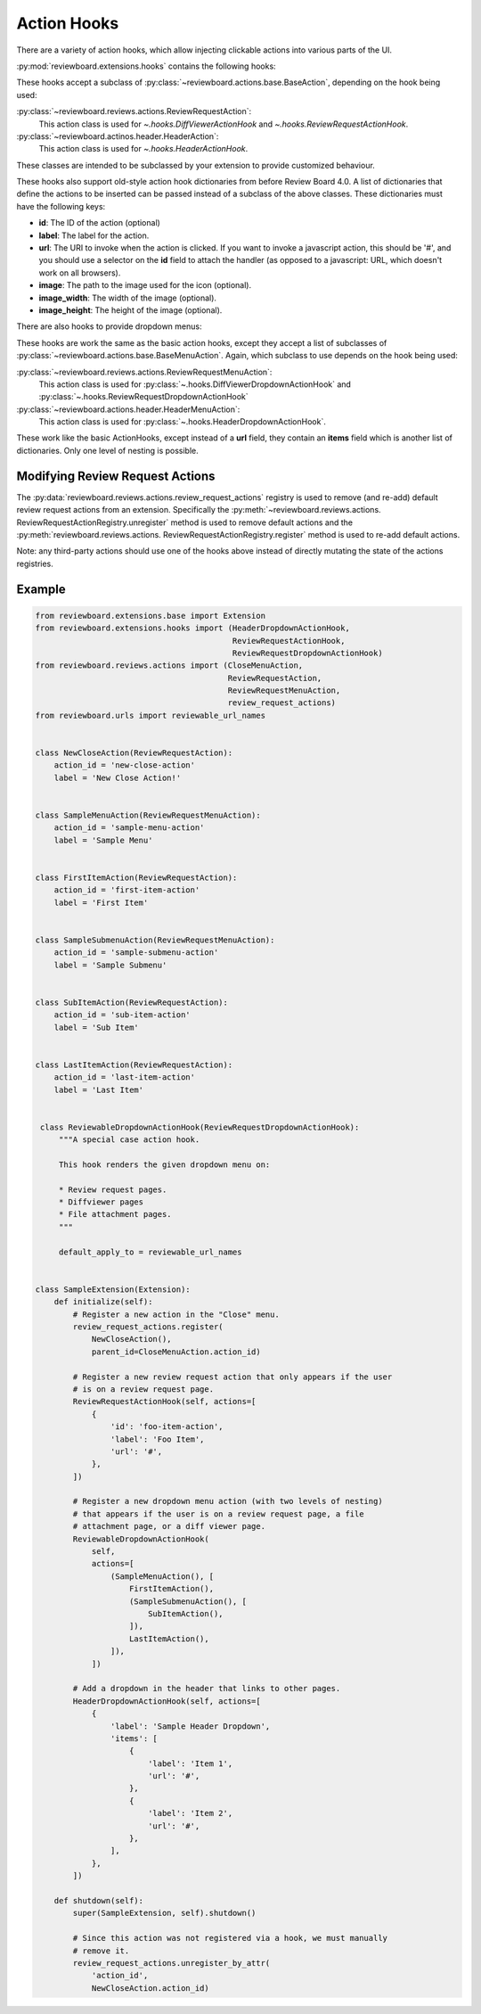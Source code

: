 .. _action-hooks:
.. _action-hook:

============
Action Hooks
============

There are a variety of action hooks, which allow injecting clickable actions
into various parts of the UI.

:py:mod:`reviewboard.extensions.hooks` contains the following hooks:

.. autosummary::

   ~reviewboard.extensions.hooks.ReviewRequestActionHook
   ~reviewboard.extensions.hooks.DiffViewerActionHook
   ~reviewboard.extensions.hooks.HeaderActionHook

These hooks accept a subclass of :py:class:`~reviewboard.actions.base.BaseAction`, depending on the hook being used:

:py:class:`~reviewboard.reviews.actions.ReviewRequestAction`:
    This action class is used for `~.hooks.DiffViewerActionHook` and
    `~.hooks.ReviewRequestActionHook`.

:py:class:`~reviewboard.actinos.header.HeaderAction`:
    This action class is used for `~.hooks.HeaderActionHook`.

These classes are intended to be subclassed by your extension to provide customized behaviour.

These hooks also support old-style action hook dictionaries from before Review
Board 4.0. A list of dictionaries that define the actions to be inserted can be
passed instead of a subclass of the above classes. These dictionaries must have
the following keys:

*
    **id**: The ID of the action (optional)

*
    **label**: The label for the action.

*
    **url**: The URI to invoke when the action is clicked. If you want to
    invoke a javascript action, this should be '#', and you should use a
    selector on the **id** field to attach the handler (as opposed to a
    javascript: URL, which doesn't work on all browsers).

*
    **image**: The path to the image used for the icon (optional).

*
    **image_width**: The width of the image (optional).

*
    **image_height**: The height of the image (optional).

.. versionchanged:: 4.0
   * The :py:class:`~.hooks.ActionHook` class is now deprecated.
   * The method of passing in a list of dictionaries to these hooks is
     deprecated. Instead, a list of subclasses of :py:class:`~reviewboard.
     actions.base.BaseAction` should be passed instead.

.. seealso:: The :py:mod:`reviewboard.actions` module.

There are also hooks to provide dropdown menus:

.. autosummary::

   ~reviewboard.extensions.hooks.DiffViewerDropdownActionHook
   ~reviewboard.extensions.hooks.ReviewRequestDropdownActionHook
   ~reviewboard.extensions.hooks.HeaderDropdownActionHook

These hooks are work the same as the basic action hooks, except they accept a
list of subclasses of :py:class:`~reviewboard.actions.base.BaseMenuAction`.
Again, which subclass to use depends on the hook being used:

:py:class:`~reviewboard.reviews.actions.ReviewRequestMenuAction`:
    This action class is used for
    :py:class:`~.hooks.DiffViewerDropdownActionHook` and
    :py:class:`~.hooks.ReviewRequestDropdownActionHook`

:py:class:`~reviewboard.actions.header.HeaderMenuAction`:
    This action class is used for :py:class:`~.hooks.HeaderDropdownActionHook`.

These work like the basic ActionHooks, except instead of a **url** field, they
contain an **items** field which is another list of dictionaries. Only one
level of nesting is possible.

.. versionchanged:: 4.0

   * Up to two levels of action nesting are now possible.
   * The method of passing in a list of dictionaries to these hooks is
     deprecated. Instead, a list of subclasses of :py:class:`~reviewboard.
     actions.base.BaseMenuAction` should be pased instead.

.. seealso:: The :py:mod:`reviewboard.actions` module.


Modifying Review Request Actions
================================

.. versionadded:: 3.0

The :py:data:`reviewboard.reviews.actions.review_request_actions` registry is
used to remove (and re-add) default review request actions from an extension.
Specifically the :py:meth:`~reviewboard.reviews.actions.
ReviewRequestActionRegistry.unregister` method is used to remove default
actions and the :py:meth:`reviewboard.reviews.actions.
ReviewRequestActionRegistry.register` method is used to re-add default actions.

Note: any third-party actions should use one of the hooks above instead of
directly mutating the state of the actions registries.


Example
=======

.. code-block:: python

   from reviewboard.extensions.base import Extension
   from reviewboard.extensions.hooks import (HeaderDropdownActionHook,
                                             ReviewRequestActionHook,
                                             ReviewRequestDropdownActionHook)
   from reviewboard.reviews.actions import (CloseMenuAction,
                                            ReviewRequestAction,
                                            ReviewRequestMenuAction,
                                            review_request_actions)
   from reviewboard.urls import reviewable_url_names


   class NewCloseAction(ReviewRequestAction):
       action_id = 'new-close-action'
       label = 'New Close Action!'


   class SampleMenuAction(ReviewRequestMenuAction):
       action_id = 'sample-menu-action'
       label = 'Sample Menu'


   class FirstItemAction(ReviewRequestAction):
       action_id = 'first-item-action'
       label = 'First Item'


   class SampleSubmenuAction(ReviewRequestMenuAction):
       action_id = 'sample-submenu-action'
       label = 'Sample Submenu'


   class SubItemAction(ReviewRequestAction):
       action_id = 'sub-item-action'
       label = 'Sub Item'


   class LastItemAction(ReviewRequestAction):
       action_id = 'last-item-action'
       label = 'Last Item'


    class ReviewableDropdownActionHook(ReviewRequestDropdownActionHook):
        """A special case action hook.

        This hook renders the given dropdown menu on:

        * Review request pages.
        * Diffviewer pages
        * File attachment pages.
        """

        default_apply_to = reviewable_url_names


   class SampleExtension(Extension):
       def initialize(self):
           # Register a new action in the "Close" menu.
           review_request_actions.register(
               NewCloseAction(),
               parent_id=CloseMenuAction.action_id)

           # Register a new review request action that only appears if the user
           # is on a review request page.
           ReviewRequestActionHook(self, actions=[
               {
                   'id': 'foo-item-action',
                   'label': 'Foo Item',
                   'url': '#',
               },
           ])

           # Register a new dropdown menu action (with two levels of nesting)
           # that appears if the user is on a review request page, a file
           # attachment page, or a diff viewer page.
           ReviewableDropdownActionHook(
               self,
               actions=[
                   (SampleMenuAction(), [
                       FirstItemAction(),
                       (SampleSubmenuAction(), [
                           SubItemAction(),
                       ]),
                       LastItemAction(),
                   ]),
               ])

           # Add a dropdown in the header that links to other pages.
           HeaderDropdownActionHook(self, actions=[
               {
                   'label': 'Sample Header Dropdown',
                   'items': [
                       {
                           'label': 'Item 1',
                           'url': '#',
                       },
                       {
                           'label': 'Item 2',
                           'url': '#',
                       },
                   ],
               },
           ])

       def shutdown(self):
           super(SampleExtension, self).shutdown()

           # Since this action was not registered via a hook, we must manually
           # remove it.
           review_request_actions.unregister_by_attr(
               'action_id',
               NewCloseAction.action_id)
